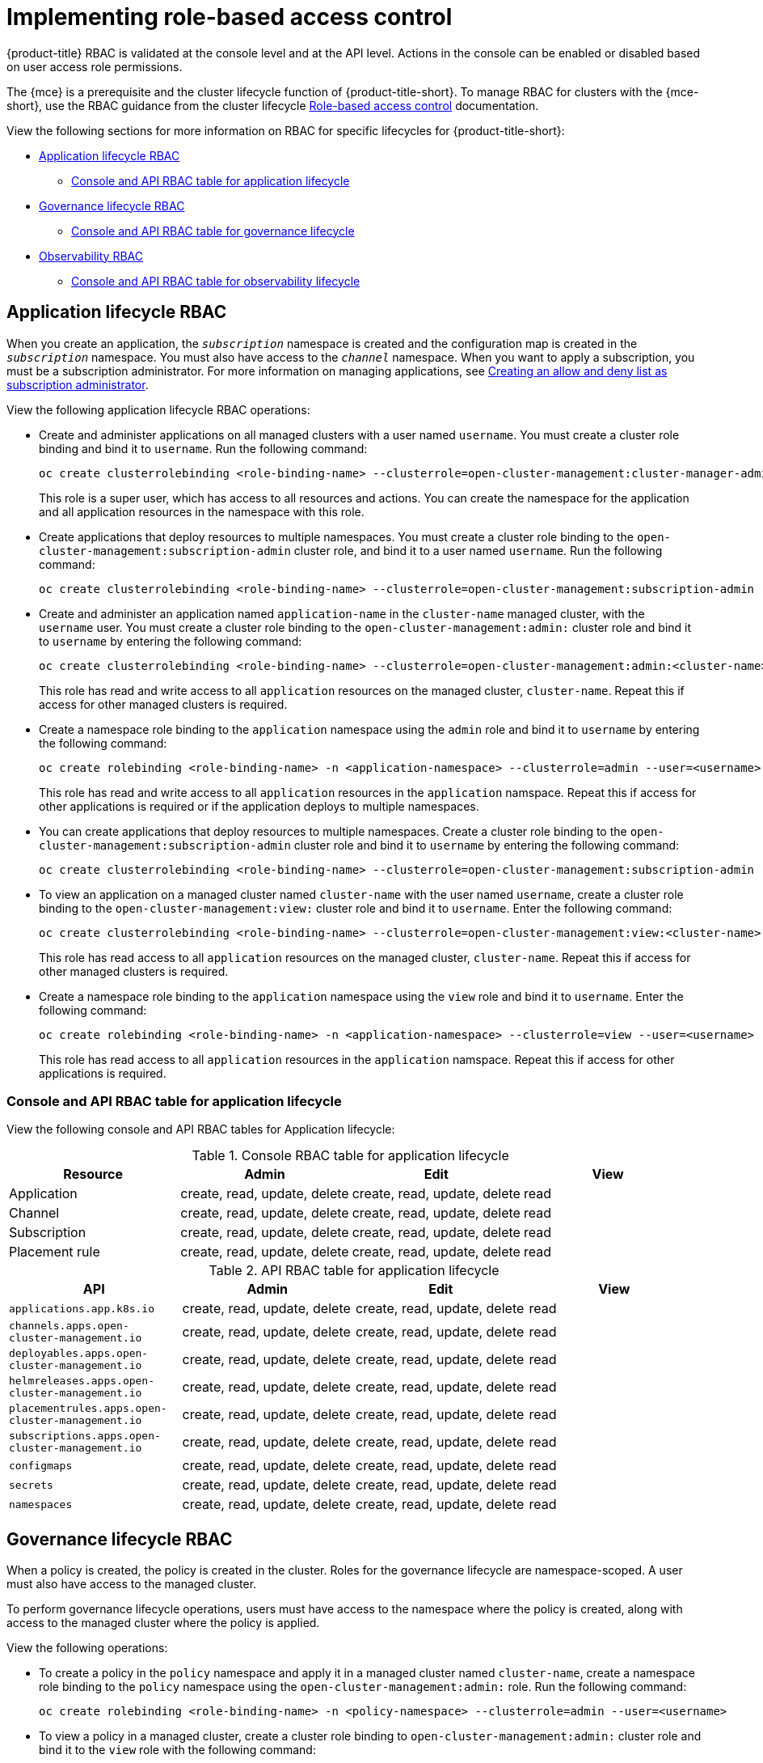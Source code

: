 [#rhacm-rbac-implement]
= Implementing role-based access control

{product-title} RBAC is validated at the console level and at the API level. Actions in the console can be enabled or disabled based on user access role permissions. 

The {mce} is a prerequisite and the cluster lifecycle function of {product-title-short}. To manage RBAC for clusters with the {mce-short}, use the RBAC guidance from the cluster lifecycle link:../clusters_mce/about/mce_rbac.adoc#mce-rbac[Role-based access control] documentation. 

View the following sections for more information on RBAC for specific lifecycles for {product-title-short}:

* <<application-lifecycle-RBAC,Application lifecycle RBAC>>
** <<console-api-rbac-application,Console and API RBAC table for application lifecycle>>
* <<governance-lifecycle-RBAC,Governance lifecycle RBAC>>
** <<console-api-rbac-gov,Console and API RBAC table for governance lifecycle>>
* <<observability-RBAC,Observability RBAC>>
** <<console-api-rbac-obs,Console and API RBAC table for observability lifecycle>>

[#application-lifecycle-RBAC]
== Application lifecycle RBAC

When you create an application, the `_subscription_` namespace is created and the configuration map is created in the `_subscription_` namespace. You must also have access to the `_channel_` namespace. When you want to apply a subscription, you must be a subscription administrator. For more information on managing applications, see link:../applications/allow_deny.adoc#creating-allow-deny-list[Creating an allow and deny list as subscription administrator]. 

View the following application lifecycle RBAC operations:

- Create and administer applications on all managed clusters with a user named `username`. You must create a cluster role binding and bind it to `username`. Run the following command:
+
----
oc create clusterrolebinding <role-binding-name> --clusterrole=open-cluster-management:cluster-manager-admin --user=<username>
----
+
This role is a super user, which has access to all resources and actions. You can create the namespace for the application and all application resources in the namespace with this role.

- Create applications that deploy resources to multiple namespaces. You must create a cluster role binding to the `open-cluster-management:subscription-admin` cluster role, and bind it to a user named `username`. Run the following command:
+
----
oc create clusterrolebinding <role-binding-name> --clusterrole=open-cluster-management:subscription-admin --user=<username>
----

- Create and administer an application named `application-name` in the `cluster-name` managed cluster, with the `username` user. You must create a cluster role binding to the `open-cluster-management:admin:` cluster role and bind it to `username` by entering the following command:
+
----
oc create clusterrolebinding <role-binding-name> --clusterrole=open-cluster-management:admin:<cluster-name> --user=<username>
----
+
This role has read and write access to all `application` resources on the managed cluster, `cluster-name`. Repeat this if access for other managed clusters is required.

- Create a namespace role binding to the `application` namespace using the `admin` role and bind it to `username` by entering the following command:
+
----
oc create rolebinding <role-binding-name> -n <application-namespace> --clusterrole=admin --user=<username>
----
+
This role has read and write access to all `application` resources in the `application` namspace. Repeat this if access for other applications is required or if the application deploys to multiple namespaces.

- You can create applications that deploy resources to multiple namespaces. Create a cluster role binding to the `open-cluster-management:subscription-admin` cluster role and bind it to `username` by entering the following command:
+
----
oc create clusterrolebinding <role-binding-name> --clusterrole=open-cluster-management:subscription-admin --user=<username>
----

- To view an application on a managed cluster named `cluster-name` with the user named `username`, create a cluster role binding to the `open-cluster-management:view:` cluster role and bind it to `username`. Enter the following command:
+
----
oc create clusterrolebinding <role-binding-name> --clusterrole=open-cluster-management:view:<cluster-name> --user=<username>
----
+
This role has read access to all `application` resources on the managed cluster, `cluster-name`. Repeat this if access for other managed clusters is required.

- Create a namespace role binding to the `application` namespace using the `view` role and bind it to `username`. Enter the following command:
+
----
oc create rolebinding <role-binding-name> -n <application-namespace> --clusterrole=view --user=<username>
----
+
This role has read access to all `application` resources in the `application` namspace. Repeat this if access for other applications is required.

[#console-api-rbac-application]
=== Console and API RBAC table for application lifecycle

View the following console and API RBAC tables for Application lifecycle:

.Console RBAC table for application lifecycle
|===
| Resource | Admin | Edit | View

| Application
| create, read, update, delete
| create, read, update, delete
| read

| Channel
| create, read, update, delete
| create, read, update, delete
| read

| Subscription
| create, read, update, delete
| create, read, update, delete
| read

| Placement rule
| create, read, update, delete
| create, read, update, delete
| read
|===

.API RBAC table for application lifecycle
|===
| API | Admin | Edit | View

| `applications.app.k8s.io`
| create, read, update, delete
| create, read, update, delete
| read

| `channels.apps.open-cluster-management.io`
| create, read, update, delete
| create, read, update, delete
| read

| `deployables.apps.open-cluster-management.io`
| create, read, update, delete
| create, read, update, delete
| read

| `helmreleases.apps.open-cluster-management.io`
| create, read, update, delete
| create, read, update, delete
| read

| `placementrules.apps.open-cluster-management.io`
| create, read, update, delete
| create, read, update, delete
| read

| `subscriptions.apps.open-cluster-management.io`
| create, read, update, delete
| create, read, update, delete
| read

| `configmaps`
| create, read, update, delete
| create, read, update, delete
| read

| `secrets`
| create, read, update, delete
| create, read, update, delete
| read

| `namespaces`
| create, read, update, delete
| create, read, update, delete
| read
|===


[#governance-lifecycle-RBAC]
== Governance lifecycle RBAC

When a policy is created, the policy is created in the cluster. Roles for the governance lifecycle are namespace-scoped. A user must also have access to the managed cluster. 

To perform governance lifecycle operations, users must have access to the namespace where the policy is created, along with access to the managed cluster where the policy is applied.

View the following operations:

- To create a policy in the `policy` namespace and apply it in a managed cluster named `cluster-name`, create a namespace role binding to the `policy` namespace using the `open-cluster-management:admin:` role. Run the following command:
+
----
oc create rolebinding <role-binding-name> -n <policy-namespace> --clusterrole=admin --user=<username>
----

- To view a policy in a managed cluster, create a cluster role binding to `open-cluster-management:admin:` cluster role and bind it to the `view` role with the following command:
+
----
oc create clusterrolebinding <role-binding-name> --clusterrole=open-cluster-management:view:<cluster-name> --user=<username>
----

[#console-api-rbac-gov]
=== Console and API RBAC table for governance lifecycle

View the following console and API RBAC tables for governance lifecycle:

.Console RBAC table for governance lifecycle
|===
| Resource | Admin | Edit | View

| Policies
| create, read, update, delete
| read, update
| read

| PlacementBindings
| create, read, update, delete
| read, update
| read

| PlacementRules
| create, read, update, delete
| read, update
| read

| PolicyAutomations
| create, read, update, delete
| read, update
| read
|===

.API RBAC table for governance lifecycle
|===
| API | Admin | Edit | View

| `policies.policy.open-cluster-management.io`
| create, read, update, delete
| read, update
| read

| `placementbindings.policy.open-cluster-management.io`
| create, read, update, delete
| read, update
| read

| `policyautomations.policy.open-cluster-management.io`
| create, read, update, delete
| read, update
| read
|===

[#observability-RBAC]
== Observability RBAC

To view the observability metrics for a managed cluster, you must have `view` access to that managed cluster on the hub cluster. View the following list of observability features:

* Access managed cluster metrics.
+
Users are denied access to managed cluster metrics, if they are not assigned to the `view` role for the managed cluster on the hub cluster.
* Search for resources.

To view observability data in Grafana, you must have a `RoleBinding` resource in the same namespace of the managed cluster. View the following `RoleBinding` example:

[source,yaml]
----
kind: RoleBinding
apiVersion: rbac.authorization.k8s.io/v1
metadata:
 name: <replace-with-name-of-rolebinding>
 namespace: <replace-with-name-of-managedcluster-namespace>
subjects:
 - kind: <replace with User|Group|ServiceAccount>
   apiGroup: rbac.authorization.k8s.io
   name: <replace with name of User|Group|ServiceAccount>
roleRef:
 apiGroup: rbac.authorization.k8s.io
 kind: ClusterRole
 name: view
----

See link:../governance/rolebinding_policy.adoc#role-binding-policy[Role binding policy] for more information. See link:../observability/customize_observability.adoc#customizing-observability[Customizing observability] to configure observability.

[#console-api-rbac-obs]
=== Console and API RBAC table for observability lifecycle

To manage components of observability, view the following API RBAC table:

.API RBAC table for observability

|===
| API | Admin | Edit | View
| `multiclusterobservabilities.observability.open-cluster-management.io`
| create, read, update, and delete
| read, update
| read

| `searchcustomizations.search.open-cluster-management.io`
| create, get, list, watch, update, delete, patch
| -
| -

| `policyreports.wgpolicyk8s.io`
| get, list, watch
| get, list, watch
| get, list, watch
|===

To continue to learn more about securing your cluster, see link:../governance/security_overview.adoc#security[Risk and compliance].
